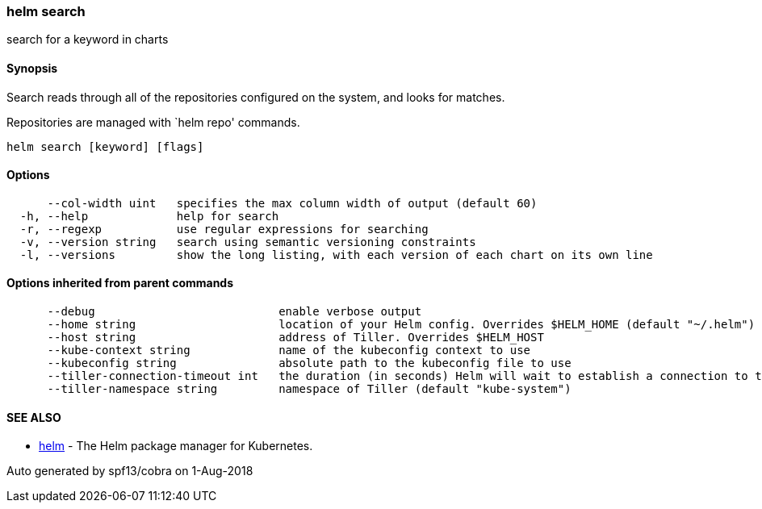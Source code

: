 helm search
~~~~~~~~~~~

search for a keyword in charts

Synopsis
^^^^^^^^

Search reads through all of the repositories configured on the system,
and looks for matches.

Repositories are managed with `helm repo' commands.

....
helm search [keyword] [flags]
....

Options
^^^^^^^

....
      --col-width uint   specifies the max column width of output (default 60)
  -h, --help             help for search
  -r, --regexp           use regular expressions for searching
  -v, --version string   search using semantic versioning constraints
  -l, --versions         show the long listing, with each version of each chart on its own line
....

Options inherited from parent commands
^^^^^^^^^^^^^^^^^^^^^^^^^^^^^^^^^^^^^^

....
      --debug                           enable verbose output
      --home string                     location of your Helm config. Overrides $HELM_HOME (default "~/.helm")
      --host string                     address of Tiller. Overrides $HELM_HOST
      --kube-context string             name of the kubeconfig context to use
      --kubeconfig string               absolute path to the kubeconfig file to use
      --tiller-connection-timeout int   the duration (in seconds) Helm will wait to establish a connection to tiller (default 300)
      --tiller-namespace string         namespace of Tiller (default "kube-system")
....

SEE ALSO
^^^^^^^^

* link:helm.md[helm] - The Helm package manager for Kubernetes.

Auto generated by spf13/cobra on 1-Aug-2018
